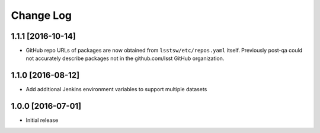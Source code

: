 ##########
Change Log
##########

1.1.1 [2016-10-14]
==================

- GitHub repo URLs of packages are now obtained from ``lsstsw/etc/repos.yaml`` itself. Previously post-qa could not accurately describe packages not in the github.com/lsst GitHub organization.

1.1.0 [2016-08-12]
==================

- Add additional Jenkins environment variables to support multiple datasets

1.0.0 [2016-07-01]
==================

- Initial release
